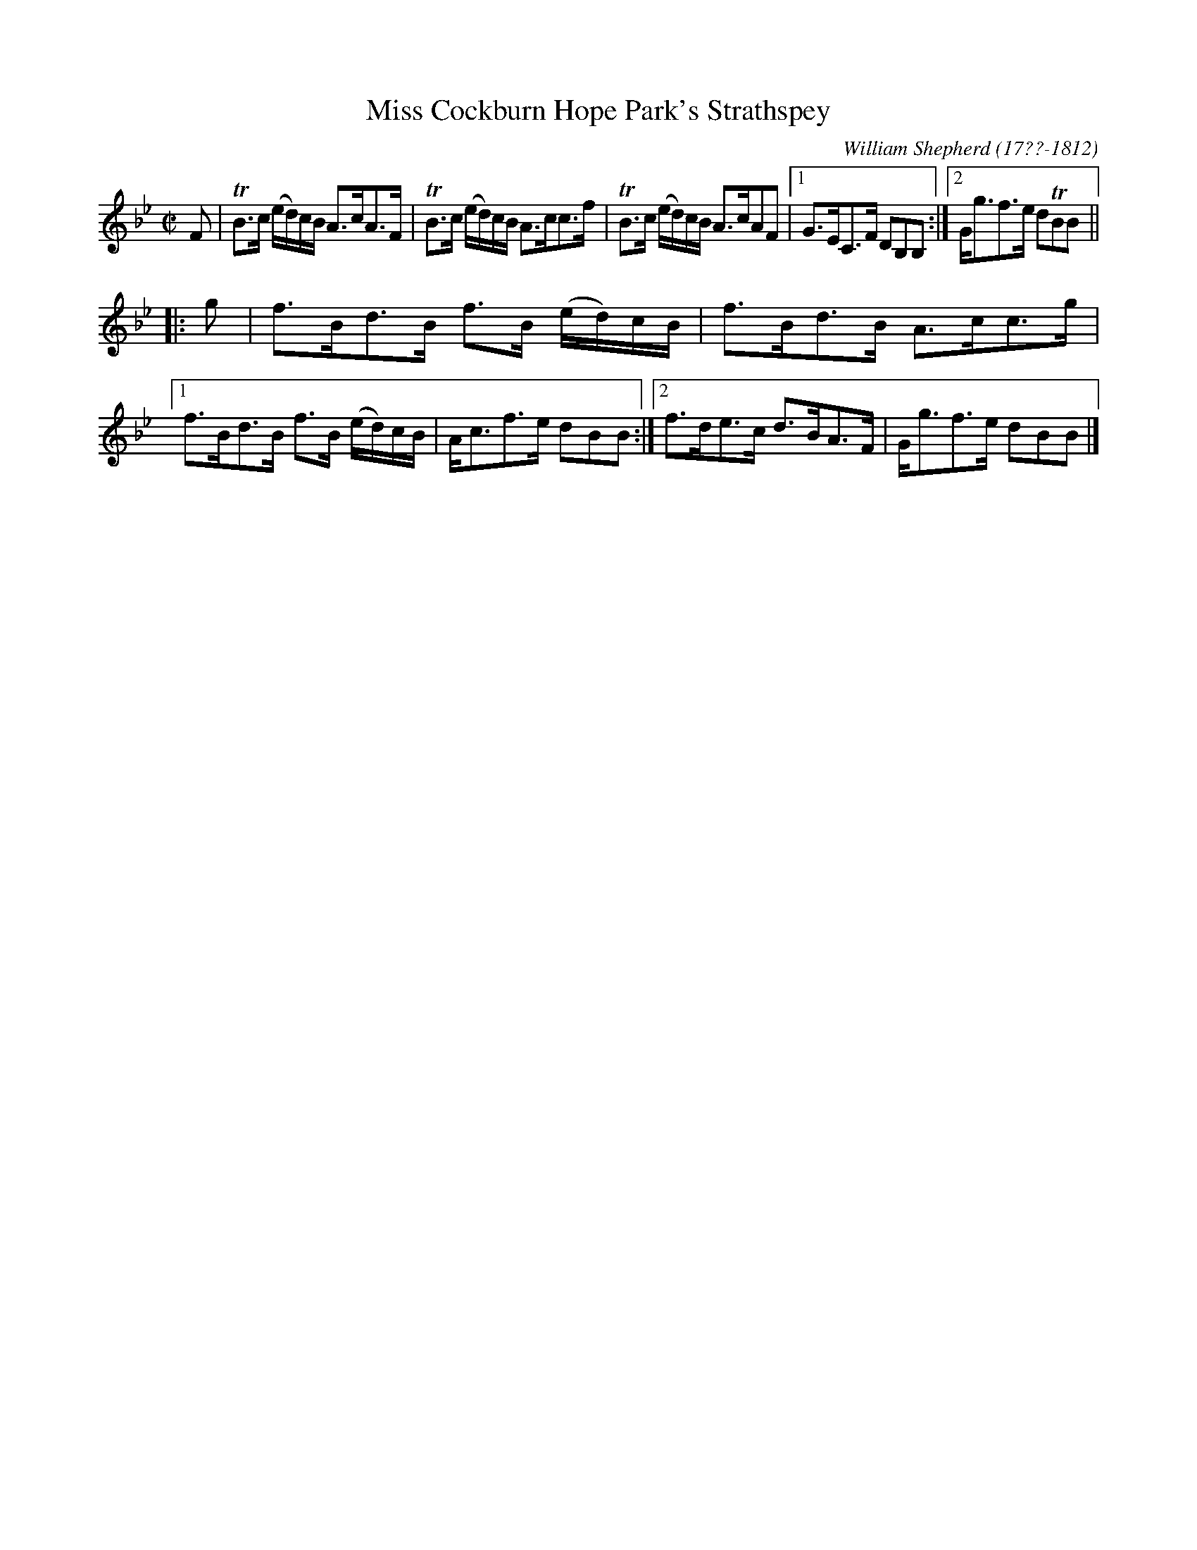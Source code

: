 X: 33
T: Miss Cockburn Hope Park's Strathspey
R: strathspey
B: William Shepherd "1st Collection" 1793 p.3 #3
F: http://imslp.org/wiki/File:PMLP73094-Shepherd_Collections_HMT.pdf
C: William Shepherd (17??-1812)
Z: 2012 John Chambers <jc:trillian.mit.edu>
M: C|
L: 1/16
K: Bb
F2 |\
TB3c (ed)cB A3cA3F | TB3c (ed)cB A3cc3f |\
TB3c (ed)cB A3cA2F2 |1 G3EC3F D2B,2B,2 :|2 Gg3f3e d2TB2B2 ||
|: g2 |\
f3Bd3B f3B (ed)cB | f3Bd3B A3cc3g |\
[1 f3Bd3B f3B (ed)cB | Ac3f3e d2B2B2 :|\
[2 f3de3c d3BA3F | Gg3f3e  d2B2B2 |]
